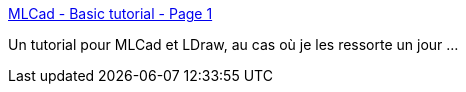 :jbake-type: post
:jbake-status: published
:jbake-title: MLCad - Basic tutorial - Page 1
:jbake-tags: documentation,tutorial,software,lego,_mois_sept.,_année_2010
:jbake-date: 2010-09-06
:jbake-depth: ../
:jbake-uri: shaarli/1283775036000.adoc
:jbake-source: https://nicolas-delsaux.hd.free.fr/Shaarli?searchterm=http%3A%2F%2Fwww.holly-wood.it%2Fmlcad%2Fbasic1-en.html&searchtags=documentation+tutorial+software+lego+_mois_sept.+_ann%C3%A9e_2010
:jbake-style: shaarli

http://www.holly-wood.it/mlcad/basic1-en.html[MLCad - Basic tutorial - Page 1]

Un tutorial pour MLCad et LDraw, au cas où je les ressorte un jour ...
